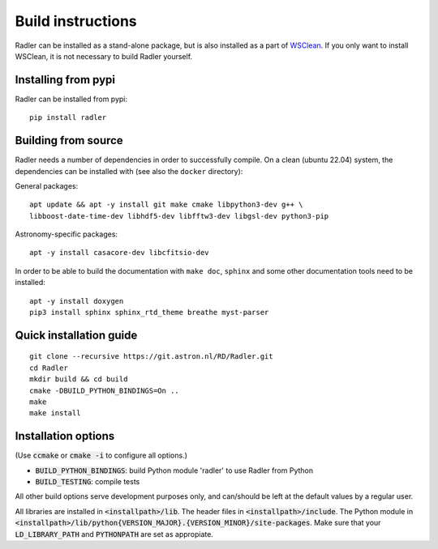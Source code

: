 .. _buildinstructions:

Build instructions
==================

Radler can be installed as a stand-alone package, but is also installed as a part of `WSClean <https://wsclean.readthedocs.io>`_. 
If you only want to install WSClean, it is not necessary to build Radler yourself.

Installing from pypi
~~~~~~~~~~~~~~~~~~~~
Radler can be installed from pypi:

::

    pip install radler


Building from source
~~~~~~~~~~~~~~~~~~~~
Radler needs a number of dependencies in order to successfully compile. On a clean (ubuntu 22.04) system,
the dependencies can be installed with (see also the ``docker`` directory):

General packages:

::

    apt update && apt -y install git make cmake libpython3-dev g++ \
    libboost-date-time-dev libhdf5-dev libfftw3-dev libgsl-dev python3-pip

Astronomy-specific packages:

::

    apt -y install casacore-dev libcfitsio-dev

In order to be able to build the documentation with ``make doc``, ``sphinx`` and some other documentation tools need to be installed:

::

    apt -y install doxygen
    pip3 install sphinx sphinx_rtd_theme breathe myst-parser




Quick installation guide
~~~~~~~~~~~~~~~~~~~~~~~~

::

    git clone --recursive https://git.astron.nl/RD/Radler.git
    cd Radler
    mkdir build && cd build
    cmake -DBUILD_PYTHON_BINDINGS=On ..
    make
    make install


Installation options
~~~~~~~~~~~~~~~~~~~~

(Use :code:`ccmake` or :code:`cmake -i` to configure all options.)

* :code:`BUILD_PYTHON_BINDINGS`: build Python module 'radler' to use Radler from Python
* :code:`BUILD_TESTING`: compile tests

All other build options serve development purposes only, and can/should be left at the default values by a regular user.

All libraries are installed in :code:`<installpath>/lib`. The header files in
:code:`<installpath>/include`. The Python module in
:code:`<installpath>/lib/python{VERSION_MAJOR}.{VERSION_MINOR}/site-packages`. Make sure that your
:code:`LD_LIBRARY_PATH` and :code:`PYTHONPATH` are set as appropiate.
